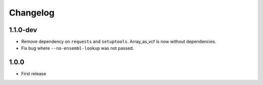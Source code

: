 ==========
Changelog
==========

.. Newest changes should be on top.

.. NOTE: This document is user facing. Please word the changes in such a way
.. that users understand how the changes affect the new version.

1.1.0-dev
-----------------
+ Remove dependency on ``requests`` and ``setuptools``.  Array_as_vcf is now
  without dependencies.
+ Fix bug where ``--no-ensembl-lookup`` was not passed.

1.0.0
-------------
+ First release